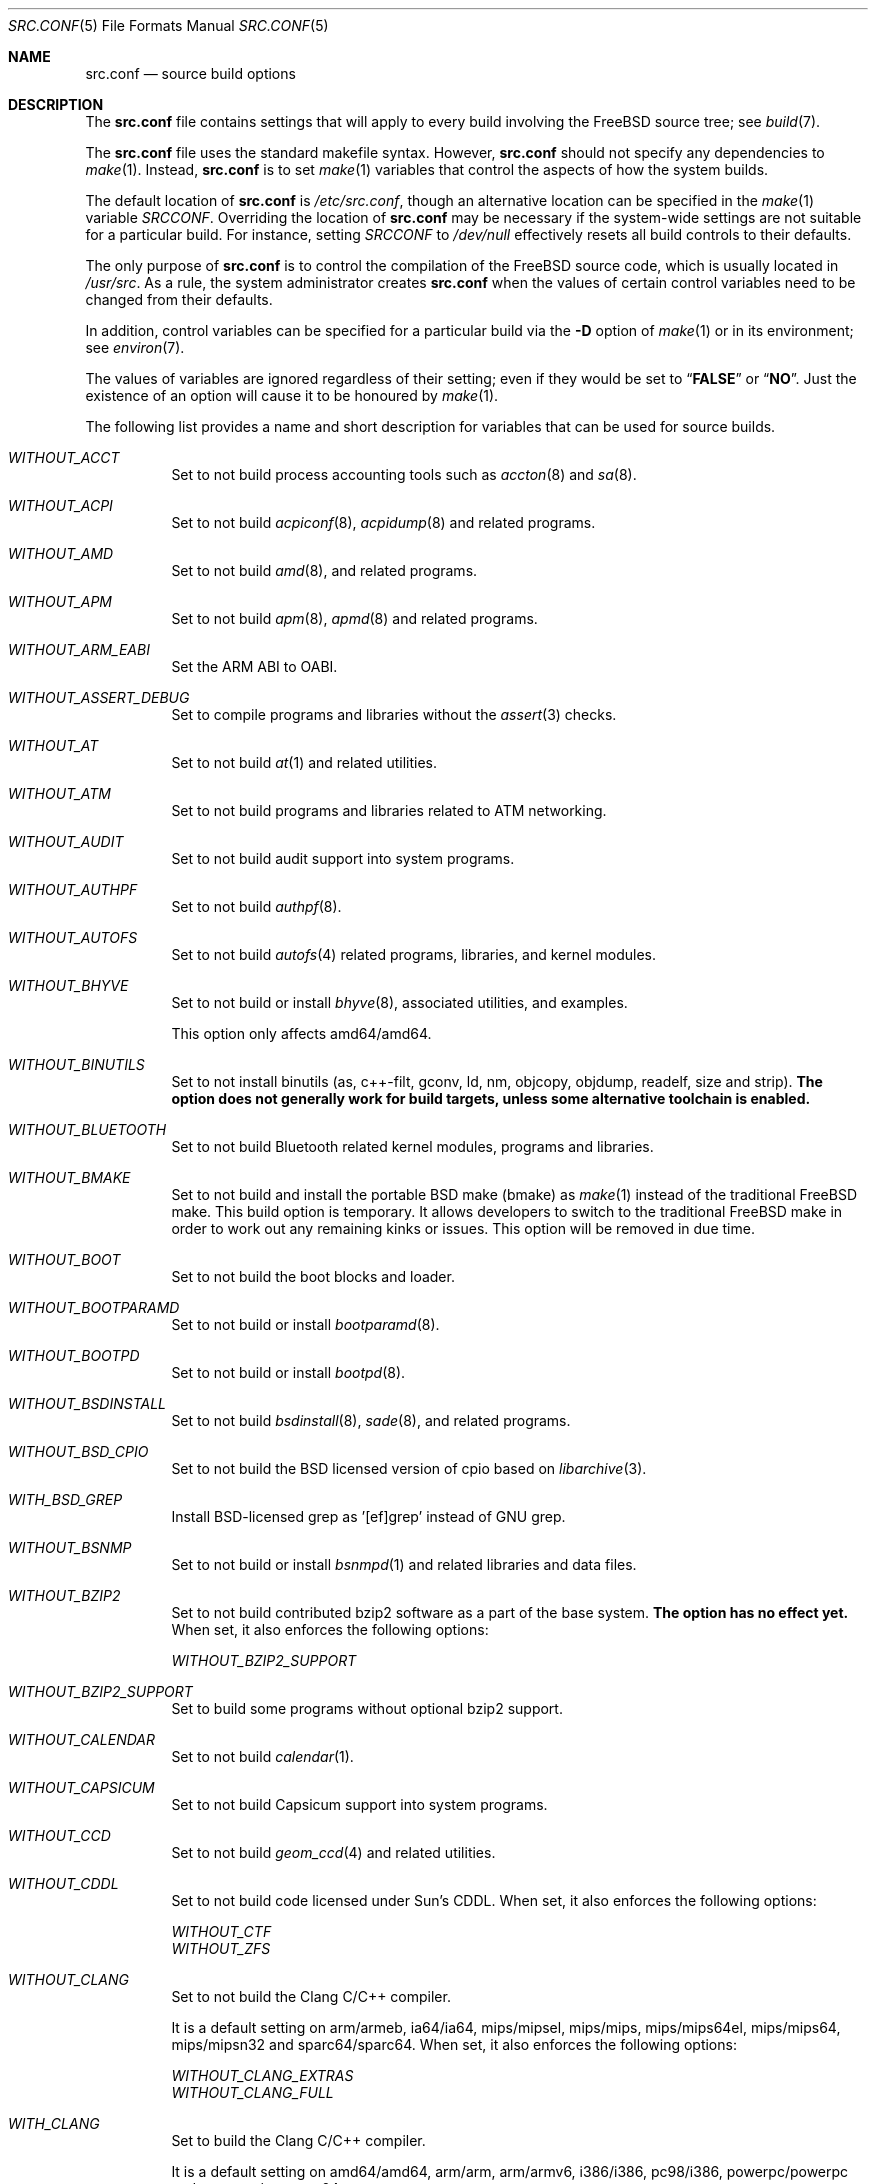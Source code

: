 .\" $MidnightBSD$
.\" DO NOT EDIT-- this file is automatically generated.
.\" from FreeBSD: stable/10/tools/build/options/makeman 318614 2017-05-22 06:08:20Z ngie
.\" $FreeBSD: stable/10/share/man/man5/src.conf.5 324141 2017-09-30 20:48:02Z ngie $
.Dd September 30, 2017
.Dt SRC.CONF 5
.Os
.Sh NAME
.Nm src.conf
.Nd "source build options"
.Sh DESCRIPTION
The
.Nm
file contains settings that will apply to every build involving the
.Fx
source tree; see
.Xr build 7 .
.Pp
The
.Nm
file uses the standard makefile syntax.
However,
.Nm
should not specify any dependencies to
.Xr make 1 .
Instead,
.Nm
is to set
.Xr make 1
variables that control the aspects of how the system builds.
.Pp
The default location of
.Nm
is
.Pa /etc/src.conf ,
though an alternative location can be specified in the
.Xr make 1
variable
.Va SRCCONF .
Overriding the location of
.Nm
may be necessary if the system-wide settings are not suitable
for a particular build.
For instance, setting
.Va SRCCONF
to
.Pa /dev/null
effectively resets all build controls to their defaults.
.Pp
The only purpose of
.Nm
is to control the compilation of the
.Fx
source code, which is usually located in
.Pa /usr/src .
As a rule, the system administrator creates
.Nm
when the values of certain control variables need to be changed
from their defaults.
.Pp
In addition, control variables can be specified
for a particular build via the
.Fl D
option of
.Xr make 1
or in its environment; see
.Xr environ 7 .
.Pp
The values of variables are ignored regardless of their setting;
even if they would be set to
.Dq Li FALSE
or
.Dq Li NO .
Just the existence of an option will cause
it to be honoured by
.Xr make 1 .
.Pp
The following list provides a name and short description for variables
that can be used for source builds.
.Bl -tag -width indent
.It Va WITHOUT_ACCT
.\" from FreeBSD: stable/10/tools/build/options/WITHOUT_ACCT 223201 2011-06-17 20:47:44Z ed
Set to not build process accounting tools such as
.Xr accton 8
and
.Xr sa 8 .
.It Va WITHOUT_ACPI
.\" from FreeBSD: stable/10/tools/build/options/WITHOUT_ACPI 156932 2006-03-21 07:50:50Z ru
Set to not build
.Xr acpiconf 8 ,
.Xr acpidump 8
and related programs.
.It Va WITHOUT_AMD
.\" from FreeBSD: stable/10/tools/build/options/WITHOUT_AMD 183242 2008-09-21 22:02:26Z sam
Set to not build
.Xr amd 8 ,
and related programs.
.It Va WITHOUT_APM
.\" from FreeBSD: stable/10/tools/build/options/WITHOUT_APM 183242 2008-09-21 22:02:26Z sam
Set to not build
.Xr apm 8 ,
.Xr apmd 8
and related programs.
.It Va WITHOUT_ARM_EABI
.\" from FreeBSD: stable/10/tools/build/options/WITHOUT_ARM_EABI 253396 2013-07-16 19:15:19Z andrew
Set the ARM ABI to OABI.
.It Va WITHOUT_ASSERT_DEBUG
.\" from FreeBSD: stable/10/tools/build/options/WITHOUT_ASSERT_DEBUG 162215 2006-09-11 13:55:27Z ru
Set to compile programs and libraries without the
.Xr assert 3
checks.
.It Va WITHOUT_AT
.\" from FreeBSD: stable/10/tools/build/options/WITHOUT_AT 183242 2008-09-21 22:02:26Z sam
Set to not build
.Xr at 1
and related utilities.
.It Va WITHOUT_ATM
.\" from FreeBSD: stable/10/tools/build/options/WITHOUT_ATM 156932 2006-03-21 07:50:50Z ru
Set to not build
programs and libraries related to ATM networking.
.It Va WITHOUT_AUDIT
.\" from FreeBSD: stable/10/tools/build/options/WITHOUT_AUDIT 156932 2006-03-21 07:50:50Z ru
Set to not build audit support into system programs.
.It Va WITHOUT_AUTHPF
.\" from FreeBSD: stable/10/tools/build/options/WITHOUT_AUTHPF 156932 2006-03-21 07:50:50Z ru
Set to not build
.Xr authpf 8 .
.It Va WITHOUT_AUTOFS
.\" from FreeBSD: stable/10/tools/build/options/WITHOUT_AUTOFS 278558 2015-02-11 07:30:20Z ngie
Set to not build
.Xr autofs 4
related programs, libraries, and kernel modules.
.It Va WITHOUT_BHYVE
.\" from FreeBSD: stable/10/tools/build/options/WITHOUT_BHYVE 278557 2015-02-11 07:21:16Z ngie
Set to not build or install
.Xr bhyve 8 ,
associated utilities, and examples.
.Pp
This option only affects amd64/amd64.
.It Va WITHOUT_BINUTILS
.\" from FreeBSD: stable/10/tools/build/options/WITHOUT_BINUTILS 255974 2013-10-01 17:40:56Z emaste
Set to not install binutils (as, c++-filt, gconv,
ld, nm, objcopy, objdump, readelf, size and strip).
.Bf -symbolic
The option does not generally work for build targets, unless some alternative
toolchain is enabled.
.Ef
.It Va WITHOUT_BLUETOOTH
.\" from FreeBSD: stable/10/tools/build/options/WITHOUT_BLUETOOTH 156932 2006-03-21 07:50:50Z ru
Set to not build Bluetooth related kernel modules, programs and libraries.
.It Va WITHOUT_BMAKE
.\" from FreeBSD: stable/10/tools/build/options/WITHOUT_BMAKE 264572 2014-04-16 23:12:35Z jmmv
Set to not build and install the portable BSD make (bmake) as
.Xr make 1
instead of the traditional FreeBSD make.
This build option is temporary.
It allows developers to switch to the traditional FreeBSD make in order to
work out any remaining kinks or issues.
This option will be removed in due time.
.It Va WITHOUT_BOOT
.\" from FreeBSD: stable/10/tools/build/options/WITHOUT_BOOT 156932 2006-03-21 07:50:50Z ru
Set to not build the boot blocks and loader.
.It Va WITHOUT_BOOTPARAMD
.\" from FreeBSD: stable/10/tools/build/options/WITHOUT_BOOTPARAMD 279505 2015-03-01 22:03:52Z ngie
Set to not build or install
.Xr bootparamd 8 .
.It Va WITHOUT_BOOTPD
.\" from FreeBSD: stable/10/tools/build/options/WITHOUT_BOOTPD 279505 2015-03-01 22:03:52Z ngie
Set to not build or install
.Xr bootpd 8 .
.It Va WITHOUT_BSDINSTALL
.\" from FreeBSD: stable/10/tools/build/options/WITHOUT_BSDINSTALL 278713 2015-02-13 21:24:32Z ngie
Set to not build
.Xr bsdinstall 8 ,
.Xr sade 8 ,
and related programs.
.It Va WITHOUT_BSD_CPIO
.\" from FreeBSD: stable/10/tools/build/options/WITHOUT_BSD_CPIO 179813 2008-06-16 05:48:15Z dougb
Set to not build the BSD licensed version of cpio based on
.Xr libarchive 3 .
.It Va WITH_BSD_GREP
.\" from FreeBSD: stable/10/tools/build/options/WITH_BSD_GREP 222273 2011-05-25 01:04:12Z obrien
Install BSD-licensed grep as '[ef]grep' instead of GNU grep.
.It Va WITHOUT_BSNMP
.\" from FreeBSD: stable/10/tools/build/options/WITHOUT_BSNMP 183306 2008-09-23 16:15:42Z sam
Set to not build or install
.Xr bsnmpd 1
and related libraries and data files.
.It Va WITHOUT_BZIP2
.\" from FreeBSD: stable/10/tools/build/options/WITHOUT_BZIP2 174550 2007-12-12 16:43:17Z ru
Set to not build contributed bzip2 software as a part of the base system.
.Bf -symbolic
The option has no effect yet.
.Ef
When set, it also enforces the following options:
.Pp
.Bl -item -compact
.It
.Va WITHOUT_BZIP2_SUPPORT
.El
.It Va WITHOUT_BZIP2_SUPPORT
.\" from FreeBSD: stable/10/tools/build/options/WITHOUT_BZIP2_SUPPORT 166255 2007-01-26 10:19:08Z delphij
Set to build some programs without optional bzip2 support.
.It Va WITHOUT_CALENDAR
.\" from FreeBSD: stable/10/tools/build/options/WITHOUT_CALENDAR 156932 2006-03-21 07:50:50Z ru
Set to not build
.Xr calendar 1 .
.It Va WITHOUT_CAPSICUM
.\" from FreeBSD: stable/10/tools/build/options/WITHOUT_CAPSICUM 229319 2012-01-02 21:57:58Z rwatson
Set to not build Capsicum support into system programs.
.It Va WITHOUT_CCD
.\" from FreeBSD: stable/10/tools/build/options/WITHOUT_CCD 278717 2015-02-13 21:32:05Z ngie
Set to not build
.Xr geom_ccd 4
and related utilities.
.It Va WITHOUT_CDDL
.\" from FreeBSD: stable/10/tools/build/options/WITHOUT_CDDL 163861 2006-11-01 09:02:11Z jb
Set to not build code licensed under Sun's CDDL.
When set, it also enforces the following options:
.Pp
.Bl -item -compact
.It
.Va WITHOUT_CTF
.It
.Va WITHOUT_ZFS
.El
.It Va WITHOUT_CLANG
.\" from FreeBSD: stable/10/tools/build/options/WITHOUT_CLANG 208971 2010-06-10 06:20:26Z ed
Set to not build the Clang C/C++ compiler.
.Pp
It is a default setting on
arm/armeb, ia64/ia64, mips/mipsel, mips/mips, mips/mips64el, mips/mips64, mips/mipsn32 and sparc64/sparc64.
When set, it also enforces the following options:
.Pp
.Bl -item -compact
.It
.Va WITHOUT_CLANG_EXTRAS
.It
.Va WITHOUT_CLANG_FULL
.El
.It Va WITH_CLANG
.\" from FreeBSD: stable/10/tools/build/options/WITH_CLANG 221730 2011-05-10 11:14:40Z ru
Set to build the Clang C/C++ compiler.
.Pp
It is a default setting on
amd64/amd64, arm/arm, arm/armv6, i386/i386, pc98/i386, powerpc/powerpc and powerpc/powerpc64.
.It Va WITH_CLANG_EXTRAS
.\" from FreeBSD: stable/10/tools/build/options/WITH_CLANG_EXTRAS 231057 2012-02-05 23:56:22Z dim
Set to build additional clang and llvm tools, such as bugpoint.
.It Va WITHOUT_CLANG_FULL
.\" from FreeBSD: stable/10/tools/build/options/WITHOUT_CLANG_FULL 246259 2013-02-02 22:28:29Z dim
Set to avoid building the ARCMigrate, Rewriter and StaticAnalyzer components of
the Clang C/C++ compiler.
.Pp
It is a default setting on
arm/arm, arm/armeb, arm/armv6, ia64/ia64, mips/mipsel, mips/mips, mips/mips64el, mips/mips64, mips/mipsn32 and sparc64/sparc64.
.It Va WITH_CLANG_FULL
.\" from FreeBSD: stable/10/tools/build/options/WITH_CLANG_FULL 246259 2013-02-02 22:28:29Z dim
Set to build the ARCMigrate, Rewriter and StaticAnalyzer components of the
Clang C/C++ compiler.
.Pp
It is a default setting on
amd64/amd64, i386/i386, pc98/i386, powerpc/powerpc and powerpc/powerpc64.
.It Va WITHOUT_CLANG_IS_CC
.\" from FreeBSD: stable/10/tools/build/options/WITHOUT_CLANG_IS_CC 242629 2012-11-05 21:53:23Z brooks
Set to install the GCC compiler as
.Pa /usr/bin/cc ,
.Pa /usr/bin/c++
and
.Pa /usr/bin/cpp .
.Pp
It is a default setting on
arm/armeb, ia64/ia64, mips/mipsel, mips/mips, mips/mips64el, mips/mips64, mips/mipsn32, powerpc/powerpc, powerpc/powerpc64 and sparc64/sparc64.
When set, it also enforces the following options:
.Pp
.Bl -item -compact
.It
.Va WITHOUT_LLDB
.El
.It Va WITH_CLANG_IS_CC
.\" from FreeBSD: stable/10/tools/build/options/WITH_CLANG_IS_CC 235342 2012-05-12 16:12:36Z gjb
Set to install the Clang C/C++ compiler as
.Pa /usr/bin/cc ,
.Pa /usr/bin/c++
and
.Pa /usr/bin/cpp .
.Pp
It is a default setting on
amd64/amd64, arm/arm, arm/armv6, i386/i386 and pc98/i386.
.It Va WITHOUT_CPP
.\" from FreeBSD: stable/10/tools/build/options/WITHOUT_CPP 156932 2006-03-21 07:50:50Z ru
Set to not build
.Xr cpp 1 .
.It Va WITHOUT_CROSS_COMPILER
.\" from FreeBSD: stable/10/tools/build/options/WITHOUT_CROSS_COMPILER 250659 2013-05-15 14:30:03Z brooks
Set to not build a cross compiler in the cross-tools stage of
buildworld, buildkernel, etc.
.It Va WITHOUT_CRYPT
.\" from FreeBSD: stable/10/tools/build/options/WITHOUT_CRYPT 156932 2006-03-21 07:50:50Z ru
Set to not build any crypto code.
When set, it also enforces the following options:
.Pp
.Bl -item -compact
.It
.Va WITHOUT_KERBEROS
.It
.Va WITHOUT_KERBEROS_SUPPORT
.It
.Va WITHOUT_OPENSSH
.It
.Va WITHOUT_OPENSSL
.El
.Pp
When set, the following options are also in effect:
.Pp
.Bl -inset -compact
.It Va WITHOUT_GSSAPI
(unless
.Va WITH_GSSAPI
is set explicitly)
.El
.It Va WITH_CTF
.\" from FreeBSD: stable/10/tools/build/options/WITH_CTF 228159 2011-11-30 18:22:44Z fjoe
Set to compile with CTF (Compact C Type Format) data.
CTF data encapsulates a reduced form of debugging information
similar to DWARF and the venerable stabs and is required for DTrace.
.It Va WITHOUT_CTM
.\" from FreeBSD: stable/10/tools/build/options/WITHOUT_CTM 183242 2008-09-21 22:02:26Z sam
Set to not build
.Xr ctm 1
and related utilities.
.It Va WITHOUT_CXGBETOOL
.\" from FreeBSD: stable/10/tools/build/options/WITHOUT_CXGBETOOL 319390 2017-06-01 07:08:26Z ngie
Set to not build
.Xr cxgbetool 8
.Pp
It is a default setting on
arm/arm, arm/armeb, arm/armv6, ia64/ia64, mips/mipsel, mips/mips, mips/mips64el, mips/mips64, mips/mipsn32 and powerpc/powerpc.
.It Va WITH_CXGBETOOL
.\" from FreeBSD: stable/10/tools/build/options/WITH_CXGBETOOL 319390 2017-06-01 07:08:26Z ngie
Set to build
.Xr cxgbetool 8
.Pp
It is a default setting on
amd64/amd64, i386/i386, pc98/i386, powerpc/powerpc64 and sparc64/sparc64.
.It Va WITHOUT_CXX
.\" from FreeBSD: stable/10/tools/build/options/WITHOUT_CXX 281891 2015-04-23 15:15:45Z bdrewery
Set to not build
.Xr c++ 1
and related libraries.
It will also prevent building of
.Xr gperf 1
and
.Xr devd 8 .
When set, it also enforces the following options:
.Pp
.Bl -item -compact
.It
.Va WITHOUT_CLANG
.It
.Va WITHOUT_CLANG_EXTRAS
.It
.Va WITHOUT_CLANG_FULL
.It
.Va WITHOUT_GROFF
.El
.It Va WITH_DEBUG_FILES
.\" from FreeBSD: stable/10/tools/build/options/WITH_DEBUG_FILES 251512 2013-06-07 21:40:02Z emaste
Set to strip debug info into a separate file for each executable binary
and shared library.
The debug files will be placed in a subdirectory of
.Pa /usr/lib/debug
and are located automatically by
.Xr gdb 1 .
.It Va WITHOUT_DIALOG
.\" from FreeBSD: stable/10/tools/build/options/WITHOUT_DIALOG 322094 2017-08-05 12:33:00Z marius
Set to not build dialog(1), dialog(1,3), and dpv(1,3).
When set, it also enforces the following options:
.Pp
.Bl -item -compact
.It
.Va WITHOUT_BSDINSTALL
.El
.It Va WITHOUT_DICT
.\" from FreeBSD: stable/10/tools/build/options/WITHOUT_DICT 156932 2006-03-21 07:50:50Z ru
Set to not build the Webster dictionary files.
.It Va WITHOUT_DYNAMICROOT
.\" from FreeBSD: stable/10/tools/build/options/WITHOUT_DYNAMICROOT 156932 2006-03-21 07:50:50Z ru
Set this if you do not want to link
.Pa /bin
and
.Pa /sbin
dynamically.
.It Va WITHOUT_ED_CRYPTO
.\" from FreeBSD: stable/10/tools/build/options/WITHOUT_ED_CRYPTO 235660 2012-05-19 20:05:27Z marcel
Set to build
.Xr ed 1
without support for encryption/decryption.
.It Va WITHOUT_EE
.\" from FreeBSD: stable/10/tools/build/options/WITHOUT_EE 278554 2015-02-11 06:57:20Z ngie
Set to not build and install
.Xr edit 1 ,
.Xr ee 1 ,
and related programs.
.It Va WITHOUT_EXAMPLES
.\" from FreeBSD: stable/10/tools/build/options/WITHOUT_EXAMPLES 156938 2006-03-21 09:06:24Z ru
Set to avoid installing examples to
.Pa /usr/share/examples/ .
.It Va WITHOUT_FDT
.\" from FreeBSD: stable/10/tools/build/options/WITHOUT_FDT 221539 2011-05-06 19:10:27Z ru
Set to not build Flattened Device Tree support as part of the base system.
This includes the device tree compiler (dtc) and libfdt support library.
.Pp
It is a default setting on
amd64/amd64, i386/i386, ia64/ia64, pc98/i386 and sparc64/sparc64.
.It Va WITH_FDT
.\" from FreeBSD: stable/10/tools/build/options/WITH_FDT 221730 2011-05-10 11:14:40Z ru
Set to build Flattened Device Tree support as part of the base system.
This includes the device tree compiler (dtc) and libfdt support library.
.Pp
It is a default setting on
arm/arm, arm/armeb, arm/armv6, mips/mipsel, mips/mips, mips/mips64el, mips/mips64, mips/mipsn32, powerpc/powerpc and powerpc/powerpc64.
.It Va WITHOUT_FILE
.\" from FreeBSD: stable/10/tools/build/options/WITHOUT_FILE 279506 2015-03-01 22:07:54Z ngie
Set to not build
.Xr file 1
and related programs.
.It Va WITHOUT_FINGER
.\" from FreeBSD: stable/10/tools/build/options/WITHOUT_FINGER 279505 2015-03-01 22:03:52Z ngie
Set to not build or install
.Xr finger 1
and
.Xr fingerd 8 .
.It Va WITHOUT_FLOPPY
.\" from FreeBSD: stable/10/tools/build/options/WITHOUT_FLOPPY 221540 2011-05-06 19:13:03Z ru
Set to not build or install programs
for operating floppy disk driver.
.It Va WITHOUT_FMTREE
.\" from FreeBSD: stable/10/tools/build/options/WITHOUT_FMTREE 262650 2014-03-01 04:25:52Z brooks
Set to not build and install
.Pa /usr/sbin/fmtree .
.It Va WITHOUT_FORMAT_EXTENSIONS
.\" from FreeBSD: stable/10/tools/build/options/WITHOUT_FORMAT_EXTENSIONS 250658 2013-05-15 13:04:10Z brooks
Set to not enable
.Fl fformat-extensions
when compiling the kernel.
Also disables all format checking.
.It Va WITHOUT_FORTH
.\" from FreeBSD: stable/10/tools/build/options/WITHOUT_FORTH 156932 2006-03-21 07:50:50Z ru
Set to build bootloaders without Forth support.
.It Va WITHOUT_FP_LIBC
.\" from FreeBSD: stable/10/tools/build/options/WITHOUT_FP_LIBC 156932 2006-03-21 07:50:50Z ru
Set to build
.Nm libc
without floating-point support.
.It Va WITHOUT_FREEBSD_UPDATE
.\" from FreeBSD: stable/10/tools/build/options/WITHOUT_FREEBSD_UPDATE 183242 2008-09-21 22:02:26Z sam
Set to not build
.Xr freebsd-update 8 .
.It Va WITHOUT_FTP
.\" from FreeBSD: stable/10/tools/build/options/WITHOUT_FTP 279505 2015-03-01 22:03:52Z ngie
Set to not build or install
.Xr ftp 1
and
.Xr ftpd 8 .
.It Va WITHOUT_GAMES
.\" from FreeBSD: stable/10/tools/build/options/WITHOUT_GAMES 156932 2006-03-21 07:50:50Z ru
Set to not build games.
.It Va WITHOUT_GCC
.\" from FreeBSD: stable/10/tools/build/options/WITHOUT_GCC 255326 2013-09-06 20:49:48Z zeising
Set to not build and install gcc and g++.
.Pp
It is a default setting on
amd64/amd64, arm/arm, arm/armv6 and i386/i386.
.It Va WITH_GCC
.\" from FreeBSD: stable/10/tools/build/options/WITH_GCC 255326 2013-09-06 20:49:48Z zeising
Set to build and install gcc and g++.
.Pp
It is a default setting on
arm/armeb, ia64/ia64, mips/mipsel, mips/mips, mips/mips64el, mips/mips64, mips/mipsn32, pc98/i386, powerpc/powerpc, powerpc/powerpc64 and sparc64/sparc64.
.It Va WITHOUT_GCOV
.\" from FreeBSD: stable/10/tools/build/options/WITHOUT_GCOV 156932 2006-03-21 07:50:50Z ru
Set to not build the
.Xr gcov 1
tool.
.It Va WITHOUT_GDB
.\" from FreeBSD: stable/10/tools/build/options/WITHOUT_GDB 156932 2006-03-21 07:50:50Z ru
Set to not build
.Xr gdb 1 .
.It Va WITHOUT_GNU
.\" from FreeBSD: stable/10/tools/build/options/WITHOUT_GNU 174550 2007-12-12 16:43:17Z ru
Set to not build contributed GNU software as a part of the base system.
This option can be useful if the system built must not contain any code
covered by the GNU Public License due to legal reasons.
.Bf -symbolic
The option has no effect yet.
.Ef
When set, it also enforces the following options:
.Pp
.Bl -item -compact
.It
.Va WITHOUT_GNU_SUPPORT
.El
.It Va WITHOUT_GNUCXX
.\" from FreeBSD: stable/10/tools/build/options/WITHOUT_GNUCXX 255321 2013-09-06 20:08:03Z theraven
Do not build the GNU C++ stack (g++, libstdc++).
This is the default on platforms where clang is the system compiler.
.Pp
It is a default setting on
amd64/amd64, arm/arm, arm/armv6, i386/i386 and pc98/i386.
.It Va WITH_GNUCXX
.\" from FreeBSD: stable/10/tools/build/options/WITH_GNUCXX 255321 2013-09-06 20:08:03Z theraven
Build the GNU C++ stack (g++, libstdc++).
This is the default on platforms where gcc is the system compiler.
.Pp
It is a default setting on
arm/armeb, ia64/ia64, mips/mipsel, mips/mips, mips/mips64el, mips/mips64, mips/mipsn32, powerpc/powerpc, powerpc/powerpc64 and sparc64/sparc64.
.It Va WITHOUT_GNU_SUPPORT
.\" from FreeBSD: stable/10/tools/build/options/WITHOUT_GNU_SUPPORT 156932 2006-03-21 07:50:50Z ru
Set to build some programs without optional GNU support.
.It Va WITHOUT_GPIB
.\" from FreeBSD: stable/10/tools/build/options/WITHOUT_GPIB 156932 2006-03-21 07:50:50Z ru
Set to not build GPIB bus support.
.It Va WITHOUT_GPIO
.\" from FreeBSD: stable/10/tools/build/options/WITHOUT_GPIO 228081 2011-11-28 17:54:34Z dim
Set to not build
.Xr gpioctl 8
as part of the base system.
.It Va WITHOUT_GPL_DTC
.\" from FreeBSD: stable/10/tools/build/options/WITHOUT_GPL_DTC 278559 2015-02-11 07:38:07Z ngie
Set to build the BSD licensed version of the device tree compiler, instead of the
GPL'd one from elinux.org.
.It Va WITHOUT_GROFF
.\" from FreeBSD: stable/10/tools/build/options/WITHOUT_GROFF 218941 2011-02-22 08:13:49Z uqs
Set to not build
.Xr groff 1
and
.Xr vgrind 1 .
You should consider installing the textproc/groff port to not break
.Xr man 1 .
.It Va WITHOUT_GSSAPI
.\" from FreeBSD: stable/10/tools/build/options/WITHOUT_GSSAPI 174548 2007-12-12 16:39:32Z ru
Set to not build libgssapi.
.It Va WITHOUT_HAST
.\" from FreeBSD: stable/10/tools/build/options/WITHOUT_HAST 278556 2015-02-11 07:12:00Z ngie
Set to not build
.Xr hastd 8
and related utilities.
.It Va WITH_HESIOD
.\" from FreeBSD: stable/10/tools/build/options/WITH_HESIOD 156932 2006-03-21 07:50:50Z ru
Set to build Hesiod support.
.It Va WITHOUT_HTML
.\" from FreeBSD: stable/10/tools/build/options/WITHOUT_HTML 156932 2006-03-21 07:50:50Z ru
Set to not build HTML docs.
.It Va WITHOUT_HYPERV
.\" from FreeBSD: stable/10/tools/build/options/WITHOUT_HYPERV 272322 2014-09-30 17:54:57Z delphij
Set to not build or install HyperV utilities.
.Pp
It is a default setting on
arm/arm, arm/armeb, arm/armv6, ia64/ia64, mips/mipsel, mips/mips, mips/mips64el, mips/mips64, mips/mipsn32, powerpc/powerpc, powerpc/powerpc64 and sparc64/sparc64.
.It Va WITH_HYPERV
.\" from FreeBSD: stable/10/tools/build/options/WITH_HYPERV 272322 2014-09-30 17:54:57Z delphij
Set to build and install HyperV utilities.
.Pp
It is a default setting on
amd64/amd64, i386/i386 and pc98/i386.
.It Va WITHOUT_ICONV
.\" from FreeBSD: stable/10/tools/build/options/WITHOUT_ICONV 254919 2013-08-26 17:15:56Z antoine
Set to not build iconv as part of libc.
.It Va WITHOUT_INET
.\" from FreeBSD: stable/10/tools/build/options/WITHOUT_INET 221266 2011-04-30 17:58:28Z bz
Set to not build programs and libraries related to IPv4 networking.
When set, it also enforces the following options:
.Pp
.Bl -item -compact
.It
.Va WITHOUT_INET_SUPPORT
.El
.It Va WITHOUT_INET6
.\" from FreeBSD: stable/10/tools/build/options/WITHOUT_INET6 156932 2006-03-21 07:50:50Z ru
Set to not build
programs and libraries related to IPv6 networking.
When set, it also enforces the following options:
.Pp
.Bl -item -compact
.It
.Va WITHOUT_INET6_SUPPORT
.El
.It Va WITHOUT_INET6_SUPPORT
.\" from FreeBSD: stable/10/tools/build/options/WITHOUT_INET6_SUPPORT 156932 2006-03-21 07:50:50Z ru
Set to build libraries, programs, and kernel modules without IPv6 support.
.It Va WITHOUT_INETD
.\" from FreeBSD: stable/10/tools/build/options/WITHOUT_INETD 279505 2015-03-01 22:03:52Z ngie
Set to not build
.Xr inetd 8 .
.It Va WITHOUT_INET_SUPPORT
.\" from FreeBSD: stable/10/tools/build/options/WITHOUT_INET_SUPPORT 221266 2011-04-30 17:58:28Z bz
Set to build libraries, programs, and kernel modules without IPv4 support.
.It Va WITHOUT_INFO
.\" from FreeBSD: stable/10/tools/build/options/WITHOUT_INFO 156932 2006-03-21 07:50:50Z ru
Set to not make or install
.Xr info 5
files.
.It Va WITHOUT_INSTALLLIB
.\" from FreeBSD: stable/10/tools/build/options/WITHOUT_INSTALLLIB 174497 2007-12-09 21:56:21Z dougb
Set this if you do not want to install optional libraries.
For example when creating a
.Xr nanobsd 8
image.
.It Va WITH_INSTALL_AS_USER
.\" from FreeBSD: stable/10/tools/build/options/WITH_INSTALL_AS_USER 238021 2012-07-02 20:24:01Z marcel
Set to make install targets succeed for non-root users by installing
files with owner and group attributes set to that of the user running
the
.Xr make 1
command.
The user still has to set the
.Va DESTDIR
variable to point to a directory where the user has write permissions.
.It Va WITHOUT_IPFILTER
.\" from FreeBSD: stable/10/tools/build/options/WITHOUT_IPFILTER 156932 2006-03-21 07:50:50Z ru
Set to not build IP Filter package.
.It Va WITHOUT_IPFW
.\" from FreeBSD: stable/10/tools/build/options/WITHOUT_IPFW 183242 2008-09-21 22:02:26Z sam
Set to not build IPFW tools.
.It Va WITHOUT_IPX
.\" from FreeBSD: stable/10/tools/build/options/WITHOUT_IPX 156932 2006-03-21 07:50:50Z ru
Set to not build programs and libraries related to IPX networking.
When set, it also enforces the following options:
.Pp
.Bl -item -compact
.It
.Va WITHOUT_IPX_SUPPORT
.El
.It Va WITHOUT_IPX_SUPPORT
.\" from FreeBSD: stable/10/tools/build/options/WITHOUT_IPX_SUPPORT 156932 2006-03-21 07:50:50Z ru
Set to build some programs without IPX support.
.It Va WITHOUT_ISCSI
.\" from FreeBSD: stable/10/tools/build/options/WITHOUT_ISCSI 278555 2015-02-11 07:08:32Z ngie
Set to not build
.Xr iscid 8
and related utilities.
.It Va WITHOUT_JAIL
.\" from FreeBSD: stable/10/tools/build/options/WITHOUT_JAIL 249966 2013-04-27 04:09:09Z eadler
Set to not build tools for the support of jails; e.g.,
.Xr jail 8 .
.It Va WITHOUT_KDUMP
.\" from FreeBSD: stable/10/tools/build/options/WITHOUT_KDUMP 240690 2012-09-19 11:38:37Z zeising
Set to not build
.Xr kdump 1
and
.Xr truss 1 .
.It Va WITHOUT_KERBEROS
.\" from FreeBSD: stable/10/tools/build/options/WITHOUT_KERBEROS 174549 2007-12-12 16:42:03Z ru
Set this if you do not want to build Kerberos 5 (KTH Heimdal).
When set, it also enforces the following options:
.Pp
.Bl -item -compact
.It
.Va WITHOUT_KERBEROS_SUPPORT
.El
.Pp
When set, the following options are also in effect:
.Pp
.Bl -inset -compact
.It Va WITHOUT_GSSAPI
(unless
.Va WITH_GSSAPI
is set explicitly)
.El
.It Va WITHOUT_KERBEROS_SUPPORT
.\" from FreeBSD: stable/10/tools/build/options/WITHOUT_KERBEROS_SUPPORT 251794 2013-06-15 20:29:07Z eadler
Set to build some programs without Kerberos support, like
.Xr ssh 1 ,
.Xr telnet 1 ,
.Xr sshd 8 ,
and
.Xr telnetd 8 .
.It Va WITHOUT_KERNEL_SYMBOLS
.\" from FreeBSD: stable/10/tools/build/options/WITHOUT_KERNEL_SYMBOLS 222189 2011-05-22 18:23:17Z imp
Set to not install kernel symbol files.
.Bf -symbolic
This option is recommended for those people who have small root partitions.
.Ef
.It Va WITHOUT_KVM
.\" from FreeBSD: stable/10/tools/build/options/WITHOUT_KVM 174550 2007-12-12 16:43:17Z ru
Set to not build the
.Nm libkvm
library as a part of the base system.
.Bf -symbolic
The option has no effect yet.
.Ef
When set, it also enforces the following options:
.Pp
.Bl -item -compact
.It
.Va WITHOUT_KVM_SUPPORT
.El
.It Va WITHOUT_KVM_SUPPORT
.\" from FreeBSD: stable/10/tools/build/options/WITHOUT_KVM_SUPPORT 170644 2007-06-13 02:08:04Z sepotvin
Set to build some programs without optional
.Nm libkvm
support.
.It Va WITHOUT_LDNS
.\" from FreeBSD: stable/10/tools/build/options/WITHOUT_LDNS 255591 2013-09-15 13:11:13Z des
Setting this variable will prevent the LDNS library from being built.
When set, it also enforces the following options:
.Pp
.Bl -item -compact
.It
.Va WITHOUT_LDNS_UTILS
.It
.Va WITHOUT_UNBOUND
.El
.It Va WITHOUT_LDNS_UTILS
.\" from FreeBSD: stable/10/tools/build/options/WITHOUT_LDNS_UTILS 255850 2013-09-24 14:33:31Z des
Setting this variable will prevent building the LDNS utilities
.Xr drill 1
and
.Xr host 1 .
.It Va WITHOUT_LEGACY_CONSOLE
.\" from FreeBSD: stable/10/tools/build/options/WITHOUT_LEGACY_CONSOLE 249966 2013-04-27 04:09:09Z eadler
Set to not build programs that support a legacy PC console; e.g.,
.Xr kbdcontrol 8
and
.Xr vidcontrol 8 .
.It Va WITHOUT_LIB32
.\" from FreeBSD: stable/10/tools/build/options/WITHOUT_LIB32 156932 2006-03-21 07:50:50Z ru
On amd64, set to not build 32-bit library set and a
.Nm ld-elf32.so.1
runtime linker.
.It Va WITHOUT_LIBCPLUSPLUS
.\" from FreeBSD: stable/10/tools/build/options/WITHOUT_LIBCPLUSPLUS 246262 2013-02-02 22:42:46Z dim
Set to avoid building libcxxrt and libc++.
.It Va WITHOUT_LIBPTHREAD
.\" from FreeBSD: stable/10/tools/build/options/WITHOUT_LIBPTHREAD 188848 2009-02-20 11:09:55Z mtm
Set to not build the
.Nm libpthread
providing library,
.Nm libthr .
When set, it also enforces the following options:
.Pp
.Bl -item -compact
.It
.Va WITHOUT_LIBTHR
.El
.It Va WITHOUT_LIBTHR
.\" from FreeBSD: stable/10/tools/build/options/WITHOUT_LIBTHR 156932 2006-03-21 07:50:50Z ru
Set to not build the
.Nm libthr
(1:1 threading)
library.
.It Va WITH_LLDB
.\" from FreeBSD: stable/10/tools/build/options/WITH_LLDB 255722 2013-09-20 01:52:02Z emaste
Set to build the LLDB debugger.
.It Va WITHOUT_LOCALES
.\" from FreeBSD: stable/10/tools/build/options/WITHOUT_LOCALES 156932 2006-03-21 07:50:50Z ru
Set to not build localization files; see
.Xr locale 1 .
.It Va WITHOUT_LOCATE
.\" from FreeBSD: stable/10/tools/build/options/WITHOUT_LOCATE 183242 2008-09-21 22:02:26Z sam
Set to not build
.Xr locate 1
and related programs.
.It Va WITHOUT_LPR
.\" from FreeBSD: stable/10/tools/build/options/WITHOUT_LPR 156932 2006-03-21 07:50:50Z ru
Set to not build
.Xr lpr 1
and related programs.
.It Va WITHOUT_LS_COLORS
.\" from FreeBSD: stable/10/tools/build/options/WITHOUT_LS_COLORS 235660 2012-05-19 20:05:27Z marcel
Set to build
.Xr ls 1
without support for colors to distinguish file types.
.It Va WITHOUT_MAIL
.\" from FreeBSD: stable/10/tools/build/options/WITHOUT_MAIL 183242 2008-09-21 22:02:26Z sam
Set to not build any mail support (MUA or MTA).
When set, it also enforces the following options:
.Pp
.Bl -item -compact
.It
.Va WITHOUT_MAILWRAPPER
.It
.Va WITHOUT_SENDMAIL
.El
.It Va WITHOUT_MAILWRAPPER
.\" from FreeBSD: stable/10/tools/build/options/WITHOUT_MAILWRAPPER 156932 2006-03-21 07:50:50Z ru
Set to not build the
.Xr mailwrapper 8
MTA selector.
.It Va WITHOUT_MAKE
.\" from FreeBSD: stable/10/tools/build/options/WITHOUT_MAKE 183242 2008-09-21 22:02:26Z sam
Set to not install
.Xr make 1
and related support files.
.It Va WITHOUT_MAN
.\" from FreeBSD: stable/10/tools/build/options/WITHOUT_MAN 156932 2006-03-21 07:50:50Z ru
Set to not build manual pages.
When set, the following options are also in effect:
.Pp
.Bl -inset -compact
.It Va WITHOUT_MAN_UTILS
(unless
.Va WITH_MAN_UTILS
is set explicitly)
.El
.It Va WITHOUT_MAN_UTILS
.\" from FreeBSD: stable/10/tools/build/options/WITHOUT_MAN_UTILS 208322 2010-05-20 00:07:21Z jkim
Set to not build utilities for manual pages,
.Xr apropos 1 ,
.Xr catman 1 ,
.Xr makewhatis 1 ,
.Xr man 1 ,
.Xr whatis 1 ,
.Xr manctl 8 ,
and related support files.
.It Va WITH_NAND
.\" from FreeBSD: stable/10/tools/build/options/WITH_NAND 235537 2012-05-17 10:11:18Z gber
Set to build the NAND Flash components.
.It Va WITHOUT_NCURSESW
.\" from FreeBSD: stable/10/tools/build/options/WITHOUT_NCURSESW 262644 2014-03-01 03:11:26Z brooks
Set to not build or depend on the
.Nm libncursesw
library.
.It Va WITHOUT_NDIS
.\" from FreeBSD: stable/10/tools/build/options/WITHOUT_NDIS 183242 2008-09-21 22:02:26Z sam
Set to not build programs and libraries
related to NDIS emulation support.
.It Va WITHOUT_NETCAT
.\" from FreeBSD: stable/10/tools/build/options/WITHOUT_NETCAT 156932 2006-03-21 07:50:50Z ru
Set to not build
.Xr nc 1
utility.
.It Va WITHOUT_NETGRAPH
.\" from FreeBSD: stable/10/tools/build/options/WITHOUT_NETGRAPH 183242 2008-09-21 22:02:26Z sam
Set to not build applications to support
.Xr netgraph 4 .
When set, it also enforces the following options:
.Pp
.Bl -item -compact
.It
.Va WITHOUT_ATM
.It
.Va WITHOUT_BLUETOOTH
.It
.Va WITHOUT_NETGRAPH_SUPPORT
.El
.It Va WITHOUT_NETGRAPH_SUPPORT
.\" from FreeBSD: stable/10/tools/build/options/WITHOUT_NETGRAPH_SUPPORT 183305 2008-09-23 16:11:15Z sam
Set to build libraries, programs, and kernel modules without netgraph support.
.It Va WITHOUT_NIS
.\" from FreeBSD: stable/10/tools/build/options/WITHOUT_NIS 156932 2006-03-21 07:50:50Z ru
Set to not build
.Xr NIS 8
support and related programs.
If set, you might need to adopt your
.Xr nsswitch.conf 5
and remove
.Sq nis
entries.
.It Va WITHOUT_NLS
.\" from FreeBSD: stable/10/tools/build/options/WITHOUT_NLS 156932 2006-03-21 07:50:50Z ru
Set to not build NLS catalogs.
When set, it also enforces the following options:
.Pp
.Bl -item -compact
.It
.Va WITHOUT_NLS_CATALOGS
.El
.It Va WITHOUT_NLS_CATALOGS
.\" from FreeBSD: stable/10/tools/build/options/WITHOUT_NLS_CATALOGS 156932 2006-03-21 07:50:50Z ru
Set to not build NLS catalog support for
.Xr csh 1 .
.It Va WITHOUT_NMTREE
.\" from FreeBSD: stable/10/tools/build/options/WITHOUT_NMTREE 257460 2013-10-31 18:06:32Z brooks
Set to install
.Xr fmtree 8
as
.Xr mtree 8 .
By default
.Xr nmtree 8
is installed as
.Xr mtree 8 .
.It Va WITHOUT_NS_CACHING
.\" from FreeBSD: stable/10/tools/build/options/WITHOUT_NS_CACHING 172803 2007-10-19 14:01:25Z ru
Set to disable name caching in the
.Pa nsswitch
subsystem.
The generic caching daemon,
.Xr nscd 8 ,
will not be built either if this option is set.
.It Va WITHOUT_NTP
.\" from FreeBSD: stable/10/tools/build/options/WITHOUT_NTP 183242 2008-09-21 22:02:26Z sam
Set to not build
.Xr ntpd 8
and related programs.
.It Va WITH_OFED
.\" from FreeBSD: stable/10/tools/build/options/WITH_OFED 228081 2011-11-28 17:54:34Z dim
Set to build the
.Dq "OpenFabrics Enterprise Distribution"
Infiniband software stack.
.It Va WITHOUT_OPENSSH
.\" from FreeBSD: stable/10/tools/build/options/WITHOUT_OPENSSH 156932 2006-03-21 07:50:50Z ru
Set to not build OpenSSH.
.It Va WITHOUT_OPENSSL
.\" from FreeBSD: stable/10/tools/build/options/WITHOUT_OPENSSL 156932 2006-03-21 07:50:50Z ru
Set to not build OpenSSL.
When set, it also enforces the following options:
.Pp
.Bl -item -compact
.It
.Va WITHOUT_KERBEROS
.It
.Va WITHOUT_KERBEROS_SUPPORT
.It
.Va WITHOUT_OPENSSH
.El
.Pp
When set, the following options are also in effect:
.Pp
.Bl -inset -compact
.It Va WITHOUT_GSSAPI
(unless
.Va WITH_GSSAPI
is set explicitly)
.El
.It Va WITHOUT_PAM
.\" from FreeBSD: stable/10/tools/build/options/WITHOUT_PAM 174550 2007-12-12 16:43:17Z ru
Set to not build PAM library and modules.
.Bf -symbolic
This option is deprecated and does nothing.
.Ef
When set, it also enforces the following options:
.Pp
.Bl -item -compact
.It
.Va WITHOUT_PAM_SUPPORT
.El
.It Va WITHOUT_PAM_SUPPORT
.\" from FreeBSD: stable/10/tools/build/options/WITHOUT_PAM_SUPPORT 156932 2006-03-21 07:50:50Z ru
Set to build some programs without PAM support, particularly
.Xr ftpd 8
and
.Xr ppp 8 .
.It Va WITHOUT_PC_SYSINSTALL
.\" from FreeBSD: stable/10/tools/build/options/WITHOUT_PC_SYSINSTALL 245606 2013-01-18 15:57:09Z eadler
Set to not build
.Xr pc-sysinstall 8
and related programs.
.It Va WITHOUT_PF
.\" from FreeBSD: stable/10/tools/build/options/WITHOUT_PF 156932 2006-03-21 07:50:50Z ru
Set to not build PF firewall package.
When set, it also enforces the following options:
.Pp
.Bl -item -compact
.It
.Va WITHOUT_AUTHPF
.El
.It Va WITHOUT_PKGBOOTSTRAP
.\" from FreeBSD: stable/10/tools/build/options/WITHOUT_PKGBOOTSTRAP 259138 2013-12-09 20:47:50Z bdrewery
Set to not build
.Xr pkg 7
bootstrap tool.
.It Va WITH_PKGTOOLS
.\" from FreeBSD: stable/10/tools/build/options/WITH_PKGTOOLS 253305 2013-07-12 23:11:17Z bapt
Set to build
.Xr pkg_add 8
and related programs.
.It Va WITHOUT_PMC
.\" from FreeBSD: stable/10/tools/build/options/WITHOUT_PMC 183242 2008-09-21 22:02:26Z sam
Set to not build
.Xr pmccontrol 8
and related programs.
.It Va WITHOUT_PORTSNAP
.\" from FreeBSD: stable/10/tools/build/options/WITHOUT_PORTSNAP 183242 2008-09-21 22:02:26Z sam
Set to not build or install
.Xr portsnap 8
and related files.
.It Va WITHOUT_PPP
.\" from FreeBSD: stable/10/tools/build/options/WITHOUT_PPP 183242 2008-09-21 22:02:26Z sam
Set to not build
.Xr ppp 8
and related programs.
.It Va WITHOUT_PROFILE
.\" from FreeBSD: stable/10/tools/build/options/WITHOUT_PROFILE 320717 2017-07-06 05:51:20Z ngie
Set to not build profiled libraries for use with
.Xr gprof 8 .
.It Va WITHOUT_QUOTAS
.\" from FreeBSD: stable/10/tools/build/options/WITHOUT_QUOTAS 183242 2008-09-21 22:02:26Z sam
Set to not build
.Xr quota 8
and related programs.
.It Va WITHOUT_RADIUS_SUPPORT
.\" from FreeBSD: stable/10/tools/build/options/WITHOUT_RADIUS_SUPPORT 278569 2015-02-11 08:52:29Z ngie
Set to not build radius support into various applications, like
.Xr pam_radius 8
and
.Xr ppp 8 .
.It Va WITHOUT_RBOOTD
.\" from FreeBSD: stable/10/tools/build/options/WITHOUT_RBOOTD 279505 2015-03-01 22:03:52Z ngie
Set to not build or install
.Xr rbootd 8 .
.It Va WITHOUT_RCMDS
.\" from FreeBSD: stable/10/tools/build/options/WITHOUT_RCMDS 156932 2006-03-21 07:50:50Z ru
Disable building of the
.Bx
r-commands.
This includes
.Xr rlogin 1 ,
.Xr rsh 1 ,
etc.
.It Va WITHOUT_RCS
.\" from FreeBSD: stable/10/tools/build/options/WITHOUT_RCS 292280 2015-12-15 18:01:05Z ngie
Set to not build
.Xr rcs 1
,
.Xr etcupdate 8
, and related utilities.
.It Va WITHOUT_RESCUE
.\" from FreeBSD: stable/10/tools/build/options/WITHOUT_RESCUE 156932 2006-03-21 07:50:50Z ru
Set to not build
.Xr rescue 8 .
.It Va WITHOUT_ROUTED
.\" from FreeBSD: stable/10/tools/build/options/WITHOUT_ROUTED 183242 2008-09-21 22:02:26Z sam
Set to not build
.Xr routed 8
utility.
.It Va WITH_RPCBIND_WARMSTART_SUPPORT
.\" from FreeBSD: stable/10/tools/build/options/WITH_RPCBIND_WARMSTART_SUPPORT 319243 2017-05-30 17:46:19Z ngie
Set to build
.Xr rpcbind 8
with warmstart support.
.It Va WITHOUT_SENDMAIL
.\" from FreeBSD: stable/10/tools/build/options/WITHOUT_SENDMAIL 156932 2006-03-21 07:50:50Z ru
Set to not build
.Xr sendmail 8
and related programs.
.It Va WITHOUT_SETUID_LOGIN
.\" from FreeBSD: stable/10/tools/build/options/WITHOUT_SETUID_LOGIN 156932 2006-03-21 07:50:50Z ru
Set this to disable the installation of
.Xr login 1
as a set-user-ID root program.
.It Va WITHOUT_SHAREDOCS
.\" from FreeBSD: stable/10/tools/build/options/WITHOUT_SHAREDOCS 156932 2006-03-21 07:50:50Z ru
Set to not build the
.Bx 4.4
legacy docs.
.It Va WITH_SHARED_TOOLCHAIN
.\" from FreeBSD: stable/10/tools/build/options/WITH_SHARED_TOOLCHAIN 235342 2012-05-12 16:12:36Z gjb
Set to build the toolchain binaries shared.
The set includes
.Xr cc 1 ,
.Xr make 1
and necessary utilities like assembler, linker and library archive manager.
.It Va WITHOUT_SOURCELESS
.\" from FreeBSD: stable/10/tools/build/options/WITHOUT_SOURCELESS 230972 2012-02-04 00:54:43Z rmh
Set to not build kernel modules that include sourceless code (either microcode or native code for host CPU).
When set, it also enforces the following options:
.Pp
.Bl -item -compact
.It
.Va WITHOUT_SOURCELESS_HOST
.It
.Va WITHOUT_SOURCELESS_UCODE
.El
.It Va WITHOUT_SOURCELESS_HOST
.\" from FreeBSD: stable/10/tools/build/options/WITHOUT_SOURCELESS_HOST 230972 2012-02-04 00:54:43Z rmh
Set to not build kernel modules that include sourceless native code for host CPU.
.It Va WITHOUT_SOURCELESS_UCODE
.\" from FreeBSD: stable/10/tools/build/options/WITHOUT_SOURCELESS_UCODE 230972 2012-02-04 00:54:43Z rmh
Set to not build kernel modules that include sourceless microcode.
.It Va WITHOUT_SSP
.\" from FreeBSD: stable/10/tools/build/options/WITHOUT_SSP 180012 2008-06-25 21:33:28Z ru
Set to not build world with propolice stack smashing protection.
.It Va WITH_SVN
.\" from FreeBSD: stable/10/tools/build/options/WITH_SVN 252561 2013-07-03 12:36:47Z zeising
Set to install
.Xr svnlite 1
as
.Xr svn 1 .
.It Va WITHOUT_SVNLITE
.\" from FreeBSD: stable/10/tools/build/options/WITHOUT_SVNLITE 252561 2013-07-03 12:36:47Z zeising
Set to not build
.Xr svnlite 1
and related programs.
.It Va WITHOUT_SYMVER
.\" from FreeBSD: stable/10/tools/build/options/WITHOUT_SYMVER 169649 2007-05-17 05:03:24Z deischen
Set to disable symbol versioning when building shared libraries.
.It Va WITHOUT_SYSCONS
.\" from FreeBSD: stable/10/tools/build/options/WITHOUT_SYSCONS 156932 2006-03-21 07:50:50Z ru
Set to not build
.Xr syscons 4
support files such as keyboard maps, fonts, and screen output maps.
.It Va WITHOUT_TALK
.\" from FreeBSD: stable/10/tools/build/options/WITHOUT_TALK 278710 2015-02-13 21:19:54Z ngie
Set to not build or install
.Xr talk 1
and
.Xr talkd 8 .
.It Va WITHOUT_TCP_WRAPPERS
.\" from FreeBSD: stable/10/tools/build/options/WITHOUT_TCP_WRAPPERS 279505 2015-03-01 22:03:52Z ngie
Set to not build or install
.Xr tcpd 8 ,
and related utilities.
.It Va WITHOUT_TCSH
.\" from FreeBSD: stable/10/tools/build/options/WITHOUT_TCSH 156932 2006-03-21 07:50:50Z ru
Set to not build and install
.Pa /bin/csh
(which is
.Xr tcsh 1 ) .
.It Va WITHOUT_TELNET
.\" from FreeBSD: stable/10/tools/build/options/WITHOUT_TELNET 183242 2008-09-21 22:02:26Z sam
Set to not build
.Xr telnet 8
and related programs.
.It Va WITH_TESTS
.\" from FreeBSD: stable/10/tools/build/options/WITH_TESTS 264572 2014-04-16 23:12:35Z jmmv
Set to install the
.Fx
Test Suite.
See
.Xr tests 7
for more details.
.It Va WITHOUT_TEXTPROC
.\" from FreeBSD: stable/10/tools/build/options/WITHOUT_TEXTPROC 183242 2008-09-21 22:02:26Z sam
Set to not build
programs used for text processing.
When set, it also enforces the following options:
.Pp
.Bl -item -compact
.It
.Va WITHOUT_GROFF
.El
.It Va WITHOUT_TFTP
.\" from FreeBSD: stable/10/tools/build/options/WITHOUT_TFTP 279505 2015-03-01 22:03:52Z ngie
Set to not build or install
.Xr tftp 1
and
.Xr tftpd 8 .
.It Va WITHOUT_TIMED
.\" from FreeBSD: stable/10/tools/build/options/WITHOUT_TIMED 279505 2015-03-01 22:03:52Z ngie
Set to not build or install
.Xr timed 8 .
.It Va WITHOUT_TOOLCHAIN
.\" from FreeBSD: stable/10/tools/build/options/WITHOUT_TOOLCHAIN 174550 2007-12-12 16:43:17Z ru
Set to not install
programs used for program development,
compilers, debuggers etc.
.Bf -symbolic
The option does not work for build targets.
.Ef
When set, it also enforces the following options:
.Pp
.Bl -item -compact
.It
.Va WITHOUT_BINUTILS
.It
.Va WITHOUT_CLANG
.It
.Va WITHOUT_CLANG_EXTRAS
.It
.Va WITHOUT_CLANG_FULL
.It
.Va WITHOUT_GCC
.It
.Va WITHOUT_GDB
.El
.It Va WITHOUT_UNBOUND
.\" from FreeBSD: stable/10/tools/build/options/WITHOUT_UNBOUND 255597 2013-09-15 14:51:23Z des
Set to not build
.Xr unbound 8
and related programs.
.It Va WITHOUT_USB
.\" from FreeBSD: stable/10/tools/build/options/WITHOUT_USB 156932 2006-03-21 07:50:50Z ru
Set to not build USB-related programs and libraries.
.It Va WITH_USB_GADGET_EXAMPLES
.\" from FreeBSD: stable/10/tools/build/options/WITH_USB_GADGET_EXAMPLES 254919 2013-08-26 17:15:56Z antoine
Set to build USB gadget kernel modules.
.It Va WITHOUT_UTMPX
.\" from FreeBSD: stable/10/tools/build/options/WITHOUT_UTMPX 231530 2012-02-11 20:28:42Z ed
Set to not build user accounting tools such as
.Xr last 1 ,
.Xr users 1 ,
.Xr who 1 ,
.Xr ac 8 ,
.Xr lastlogin 8
and
.Xr utx 8 .
.It Va WITHOUT_VT
.\" from FreeBSD: stable/10/tools/build/options/WITHOUT_VT 268399 2014-07-08 14:04:36Z emaste
Set to not build
.Xr vt 4
support files (fonts and keymaps).
.It Va WITHOUT_WIRELESS
.\" from FreeBSD: stable/10/tools/build/options/WITHOUT_WIRELESS 183242 2008-09-21 22:02:26Z sam
Set to not build programs used for 802.11 wireless networks; especially
.Xr wpa_supplicant 8
and
.Xr hostapd 8 .
When set, it also enforces the following options:
.Pp
.Bl -item -compact
.It
.Va WITHOUT_WIRELESS_SUPPORT
.El
.It Va WITHOUT_WIRELESS_SUPPORT
.\" from FreeBSD: stable/10/tools/build/options/WITHOUT_WIRELESS_SUPPORT 183305 2008-09-23 16:11:15Z sam
Set to build libraries, programs, and kernel modules without
802.11 wireless support.
.It Va WITHOUT_WPA_SUPPLICANT_EAPOL
.\" from FreeBSD: stable/10/tools/build/options/WITHOUT_WPA_SUPPLICANT_EAPOL 156932 2006-03-21 07:50:50Z ru
Build
.Xr wpa_supplicant 8
without support for the IEEE 802.1X protocol and without
support for EAP-PEAP, EAP-TLS, EAP-LEAP, and EAP-TTLS
protocols (usable only via 802.1X).
.It Va WITHOUT_ZFS
.\" from FreeBSD: stable/10/tools/build/options/WITHOUT_ZFS 168409 2007-04-06 02:13:30Z pjd
Set to not build ZFS file system.
.It Va WITHOUT_ZONEINFO
.\" from FreeBSD: stable/10/tools/build/options/WITHOUT_ZONEINFO 235342 2012-05-12 16:12:36Z gjb
Set to not build the timezone database.
When set, it also enforces the following options:
.Pp
.Bl -item -compact
.It
.Va WITHOUT_ZONEINFO_LEAPSECONDS_SUPPORT
.It
.Va WITHOUT_ZONEINFO_OLD_TIMEZONES_SUPPORT
.El
.It Va WITH_ZONEINFO_LEAPSECONDS_SUPPORT
.\" from FreeBSD: stable/10/tools/build/options/WITH_ZONEINFO_LEAPSECONDS_SUPPORT 322100 2017-08-05 16:54:40Z ngie
Set to build leapsecond information in to the timezone database.
.It Va WITH_ZONEINFO_OLD_TIMEZONES_SUPPORT
.\" from FreeBSD: stable/10/tools/build/options/WITH_ZONEINFO_OLD_TIMEZONES_SUPPORT 322100 2017-08-05 16:54:40Z ngie
Set to build backward compatibility timezone aliases in to the timezone
database.
.El
.Sh FILES
.Bl -tag -compact -width Pa
.It Pa /etc/src.conf
.It Pa /usr/share/mk/bsd.own.mk
.El
.Sh SEE ALSO
.Xr make 1 ,
.Xr make.conf 5 ,
.Xr build 7 ,
.Xr ports 7
.Sh HISTORY
The
.Nm
file appeared in
.Fx 7.0 .
.Sh AUTHORS
This manual page was autogenerated by
.An tools/build/options/makeman .
